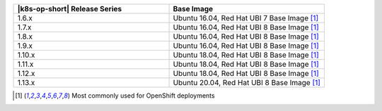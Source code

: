.. list-table::
   :header-rows: 1
   :widths: 50 50

   * - |k8s-op-short| Release Series
     - Base Image
   
   * - 1.6.x
     - Ubuntu 16.04, Red Hat UBI 7 Base Image [1]_

   * - 1.7.x
     - Ubuntu 16.04, Red Hat UBI 8 Base Image [1]_

   * - 1.8.x
     - Ubuntu 16.04, Red Hat UBI 8 Base Image [1]_

   * - 1.9.x
     - Ubuntu 16.04, Red Hat UBI 8 Base Image [1]_

   * - 1.10.x
     - Ubuntu 18.04, Red Hat UBI 8 Base Image [1]_

   * - 1.11.x
     - Ubuntu 18.04, Red Hat UBI 8 Base Image [1]_

   * - 1.12.x
     - Ubuntu 18.04, Red Hat UBI 8 Base Image [1]_

   * - 1.13.x
     - Ubuntu 20.04, Red Hat UBI 8 Base Image [1]_

.. [1] Most commonly used for OpenShift deployments
